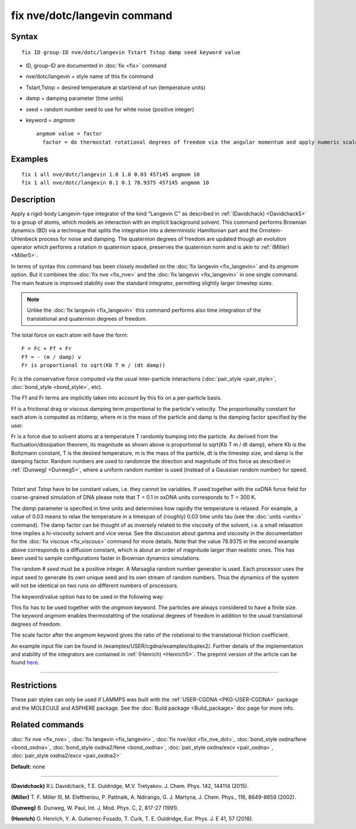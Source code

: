 .. index:: fix nve/dotc/langevin

fix nve/dotc/langevin command
=============================

Syntax
""""""


.. parsed-literal::

   fix ID group-ID nve/dotc/langevin Tstart Tstop damp seed keyword value

* ID, group-ID are documented in :doc:`fix <fix>` command
* nve/dotc/langevin = style name of this fix command
* Tstart,Tstop = desired temperature at start/end of run (temperature units)
* damp = damping parameter (time units)
* seed = random number seed to use for white noise (positive integer)
* keyword = *angmom*
  
  .. parsed-literal::
  
       *angmom* value = factor
         factor = do thermostat rotational degrees of freedom via the angular momentum and apply numeric scale factor as discussed below



Examples
""""""""


.. parsed-literal::

   fix 1 all nve/dotc/langevin 1.0 1.0 0.03 457145 angmom 10
   fix 1 all nve/dotc/langevin 0.1 0.1 78.9375 457145 angmom 10

Description
"""""""""""

Apply a rigid-body Langevin-type integrator of the kind "Langevin C"
as described in :ref:`(Davidchack) <Davidchack5>`
to a group of atoms, which models an interaction with an implicit background
solvent.  This command performs Brownian dynamics (BD)
via a technique that splits the integration into a deterministic Hamiltonian
part and the Ornstein-Uhlenbeck process for noise and damping.
The quaternion degrees of freedom are updated though an evolution
operator which performs a rotation in quaternion space, preserves
the quaternion norm and is akin to :ref:`(Miller) <Miller5>`.

In terms of syntax this command has been closely modelled on the
:doc:`fix langevin <fix_langevin>` and its *angmom* option. But it combines
the :doc:`fix nve <fix_nve>` and the :doc:`fix langevin <fix_langevin>` in
one single command. The main feature is improved stability
over the standard integrator, permitting slightly larger timestep sizes.

.. note::

   Unlike the :doc:`fix langevin <fix_langevin>` this command performs
   also time integration of the translational and quaternion degrees of freedom.

The total force on each atom will have the form:


.. parsed-literal::

   F = Fc + Ff + Fr
   Ff = - (m / damp) v
   Fr is proportional to sqrt(Kb T m / (dt damp))

Fc is the conservative force computed via the usual inter-particle
interactions (:doc:`pair_style <pair_style>`,
:doc:`bond_style <bond_style>`, etc).

The Ff and Fr terms are implicitly taken into account by this fix
on a per-particle basis.

Ff is a frictional drag or viscous damping term proportional to the
particle's velocity.  The proportionality constant for each atom is
computed as m/damp, where m is the mass of the particle and damp is
the damping factor specified by the user.

Fr is a force due to solvent atoms at a temperature T randomly bumping
into the particle.  As derived from the fluctuation/dissipation
theorem, its magnitude as shown above is proportional to sqrt(Kb T m /
dt damp), where Kb is the Boltzmann constant, T is the desired
temperature, m is the mass of the particle, dt is the timestep size,
and damp is the damping factor.  Random numbers are used to randomize
the direction and magnitude of this force as described in
:ref:`(Dunweg) <Dunweg5>`, where a uniform random number is used (instead of
a Gaussian random number) for speed.


----------


*Tstart* and *Tstop* have to be constant values, i.e. they cannot
be variables. If used together with the oxDNA force field for
coarse-grained simulation of DNA please note that T = 0.1 in oxDNA units
corresponds to T = 300 K.

The *damp* parameter is specified in time units and determines how
rapidly the temperature is relaxed.  For example, a value of 0.03
means to relax the temperature in a timespan of (roughly) 0.03 time
units tau (see the :doc:`units <units>` command).
The damp factor can be thought of as inversely related to the
viscosity of the solvent, i.e. a small relaxation time implies a
hi-viscosity solvent and vice versa.  See the discussion about gamma
and viscosity in the documentation for the :doc:`fix viscous <fix_viscous>` command for more details.
Note that the value 78.9375 in the second example above corresponds
to a diffusion constant, which is about an order of magnitude larger
than realistic ones. This has been used to sample configurations faster
in Brownian dynamics simulations.

The random # *seed* must be a positive integer. A Marsaglia random
number generator is used.  Each processor uses the input seed to
generate its own unique seed and its own stream of random numbers.
Thus the dynamics of the system will not be identical on two runs on
different numbers of processors.

The keyword/value option has to be used in the following way:

This fix has to be used together with the *angmom* keyword. The
particles are always considered to have a finite size.
The keyword *angmom* enables thermostatting of the rotational degrees of
freedom in addition to the usual translational degrees of freedom.

The scale factor after the *angmom* keyword gives the ratio of the rotational to
the translational friction coefficient.

An example input file can be found in /examples/USER/cgdna/examples/duplex2/.
Further details of the implementation and stability of the integrators are contained in :ref:`(Henrich) <Henrich5>`.
The preprint version of the article can be found `here <PDF/USER-CGDNA.pdf>`_.


----------


Restrictions
""""""""""""


These pair styles can only be used if LAMMPS was built with the
:ref:`USER-CGDNA <PKG-USER-CGDNA>` package and the MOLECULE and ASPHERE package.
See the :doc:`Build package <Build_package>` doc page for more info.

Related commands
""""""""""""""""

:doc:`fix nve <fix_nve>`, :doc:`fix langevin <fix_langevin>`, :doc:`fix nve/dot <fix_nve_dot>`, :doc:`bond_style oxdna/fene <bond_oxdna>`, :doc:`bond_style oxdna2/fene <bond_oxdna>`, :doc:`pair_style oxdna/excv <pair_oxdna>`, :doc:`pair_style oxdna2/excv <pair_oxdna2>`

**Default:** none


----------


.. _Davidchack5:

**(Davidchack)** R.L Davidchack, T.E. Ouldridge, M.V. Tretyakov. J. Chem. Phys. 142, 144114 (2015).

.. _Miller5:

**(Miller)** T. F. Miller III, M. Eleftheriou, P. Pattnaik, A. Ndirango, G. J. Martyna, J. Chem. Phys., 116, 8649-8659 (2002).

.. _Dunweg5:

**(Dunweg)** B. Dunweg, W. Paul, Int. J. Mod. Phys. C, 2, 817-27 (1991).

.. _Henrich5:

**(Henrich)** O. Henrich, Y. A. Gutierrez-Fosado, T. Curk, T. E. Ouldridge, Eur. Phys. J. E 41, 57 (2018).
